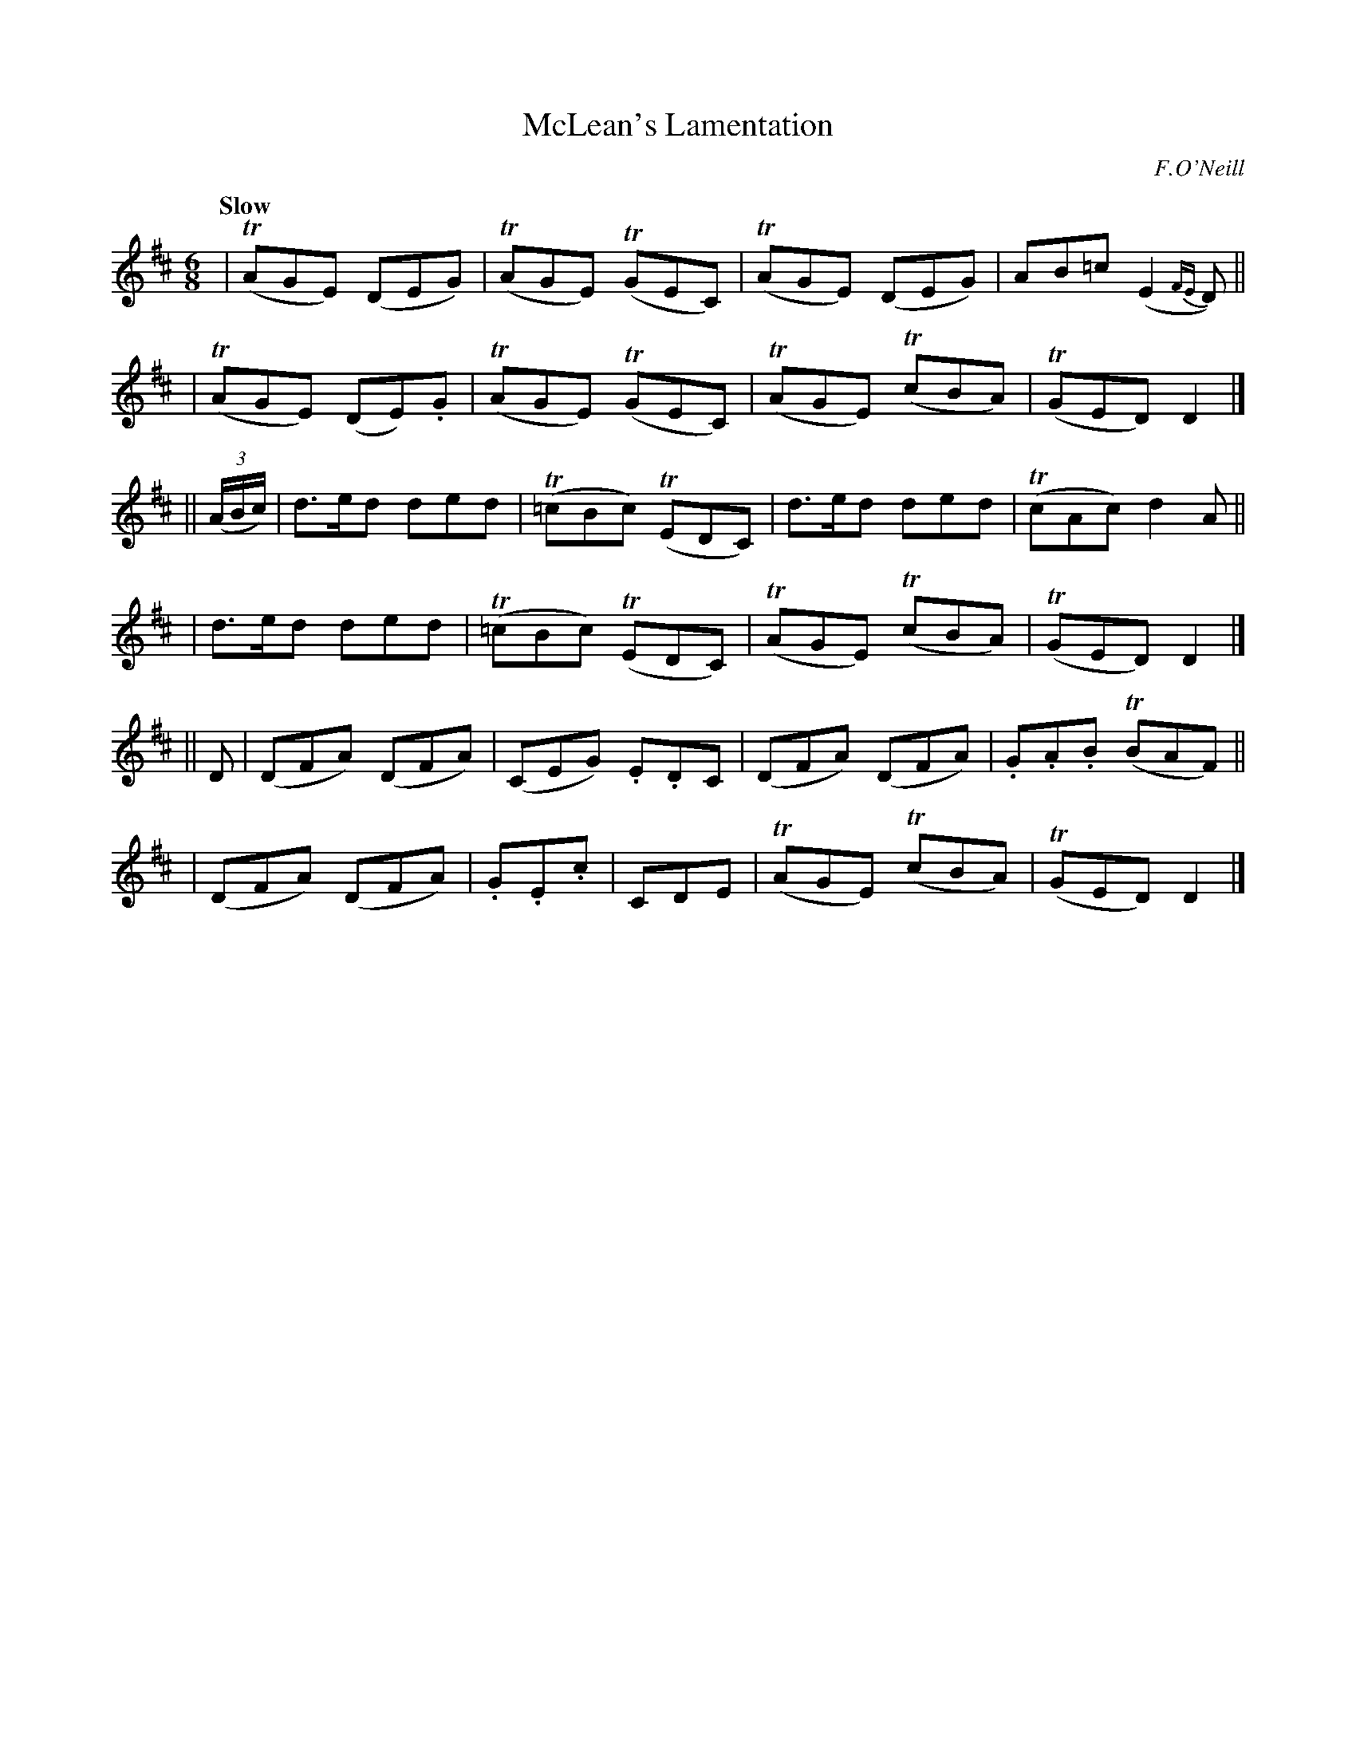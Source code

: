 X: 78
T: McLean's Lamentation
R: air
%S: s:6 b:16(4+4+4+4+4+4)
B: O'Neill's 1850 #78
Z: 1999 John Chambers <jc@trillian.mit.edu>
Q: "Slow"
O: F.O'Neill
M: 6/8
L: 1/8
K: D
| (TAGE) (DEG) | (TAGE) (TGEC) | (TAGE) (DEG) | AB=c (E2{FE}D) ||
| (TAGE) (DE).G | (TAGE) (TGEC) | (TAGE) (TcBA) | (TGED) D2 |]
|| (3(A/B/c/) \
| d>ed ded | (T=cBc) (TEDC) | d>ed ded | (TcAc) d2A ||
| d>ed ded | (T=cBc) (TEDC) | (TAGE) (TcBA) | (TGED) D2 |]
|| D \
| (DFA) (DFA) | (CEG) .E.DC | (DFA) (DFA) | .G.A.B (TBAF) ||
| (DFA) (DFA) | .G.E.c | CDE | (TAGE) (TcBA) | (TGED) D2 |]
